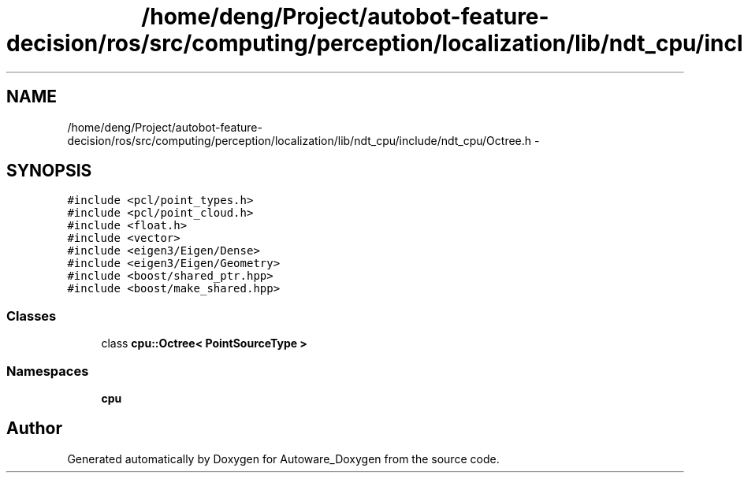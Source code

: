 .TH "/home/deng/Project/autobot-feature-decision/ros/src/computing/perception/localization/lib/ndt_cpu/include/ndt_cpu/Octree.h" 3 "Fri May 22 2020" "Autoware_Doxygen" \" -*- nroff -*-
.ad l
.nh
.SH NAME
/home/deng/Project/autobot-feature-decision/ros/src/computing/perception/localization/lib/ndt_cpu/include/ndt_cpu/Octree.h \- 
.SH SYNOPSIS
.br
.PP
\fC#include <pcl/point_types\&.h>\fP
.br
\fC#include <pcl/point_cloud\&.h>\fP
.br
\fC#include <float\&.h>\fP
.br
\fC#include <vector>\fP
.br
\fC#include <eigen3/Eigen/Dense>\fP
.br
\fC#include <eigen3/Eigen/Geometry>\fP
.br
\fC#include <boost/shared_ptr\&.hpp>\fP
.br
\fC#include <boost/make_shared\&.hpp>\fP
.br

.SS "Classes"

.in +1c
.ti -1c
.RI "class \fBcpu::Octree< PointSourceType >\fP"
.br
.in -1c
.SS "Namespaces"

.in +1c
.ti -1c
.RI " \fBcpu\fP"
.br
.in -1c
.SH "Author"
.PP 
Generated automatically by Doxygen for Autoware_Doxygen from the source code\&.
